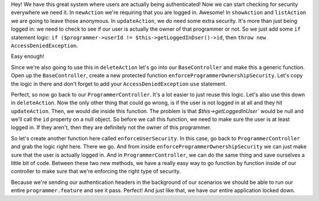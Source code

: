 Hey! We have this great system where users are actually being authenticated!
Now we can start checking for security everywhere we need it. In ``newAction``
we're requiring that you are logged in. Awesome! In ``showAction`` and ``listAction``
we are going to leave those anonymous. In ``updateAction``, we *do* need some extra security.
It's more than just being logged in: we need to check to see if our user
is actually the owner of that programmer or not. So we just add some ``if``
statement logic: ``if ($programmer->userId != $this->getLoggedInDser()->id``,
then ``throw new AccessDeniedException``.

Easy enough!

Since we're also going to use this in ``deleteAction`` let's go into our
``BaseController`` and make this a generic function. Open up the
``BaseController``, create a new protected function ``enforceProgrammerOwnershipSecurity``.
Let's copy the logic in there and don't forget to add your ``AccessDeniedException``
``use`` statement.

Perfect, so now go back to our ``ProgrammerController``. It's a lot
easier to just reuse this logic. Let's also use this down in ``deleteAction``.
Now the only other thing that could go wrong, is if the user is
not logged in at all and they hit ``updateAction``. Then, we would
die inside this function. The problem is that `$this->getLoggedInUser`` 
would be null and we'll call the ``id`` property on a null object. 
So before we call this function, we need to make sure the user is at least 
logged in. If they aren't, then they are definitely not the owner of this programmer.

So let's create another function here called ``enforceUserSecurity``. In
this case, go back to ``ProgrammerController`` and grab the logic right here. 
There we go. And from inside ``enforceProgrammerOwnershipSecurity``
we can just make sure that the user is actually logged in. And in ``ProgrammerController``,
we can do the same thing and save ourselves a little bit of code.
Between these two new methods, we have a really easy way to go function
by function inside of our controller to make sure that we're enforcing the right
type of security.

Because we're sending our authentication headers in the background of our
scenarios we should be able to run our entire ``programmer.feature`` and
see it pass. Perfect! And just like that, we have our entire application locked
down.
